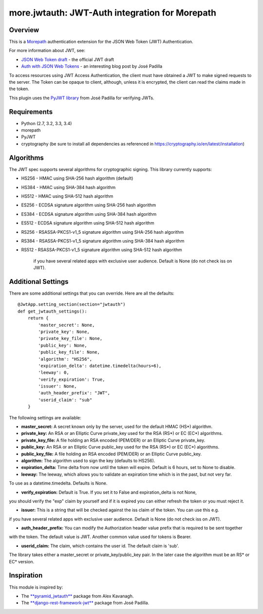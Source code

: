 more.jwtauth: JWT-Auth integration for Morepath
===============================================


Overview
--------

This is a Morepath_ authentication extension for the JSON Web Token (JWT) Authentication.

For more information about JWT, see:

-  `JSON Web Token draft`_ - the official JWT draft
-  `Auth with JSON Web Tokens`_ - an interesting blog post by José Padilla

To access resources using JWT Access Authentication, the client must have obtained a JWT to make signed requests to the server.
The Token can be opaque to client, although, unless it is encrypted, the client can read the claims made in the token.

This plugin uses the `PyJWT library`_ from José Padilla for verifying JWTs.


Requirements
------------

-  Python (2.7, 3.2, 3.3, 3.4)
-  morepath
-  PyJWT
-  cryptography (be sure to install all dependencies as referenced in https://cryptography.io/en/latest/installation)


Algorithms
----------

The JWT spec supports several algorithms for cryptographic signing. This library
currently supports:

* HS256 - HMAC using SHA-256 hash algorithm (default)
* HS384 - HMAC using SHA-384 hash algorithm
* HS512 - HMAC using SHA-512 hash algorithm
* ES256 - ECDSA signature algorithm using SHA-256 hash algorithm
* ES384 - ECDSA signature algorithm using SHA-384 hash algorithm
* ES512 - ECDSA signature algorithm using SHA-512 hash algorithm
* RS256 - RSASSA-PKCS1-v1_5 signature algorithm using SHA-256 hash algorithm
* RS384 - RSASSA-PKCS1-v1_5 signature algorithm using SHA-384 hash algorithm
* RS512 - RSASSA-PKCS1-v1_5 signature algorithm using SHA-512 hash algorithm

          if you have several related apps with exclusive user audience.
          Default is None (do not check iss on JWT).

Additional Settings
-------------------

There are some additional settings that you can override. Here are all the defaults::

    @JwtApp.setting_section(section="jwtauth")
    def get_jwtauth_settings():
        return {
            'master_secret': None,
            'private_key': None,
            'private_key_file': None,
            'public_key': None,
            'public_key_file': None,
            'algorithm': "HS256",
            'expiration_delta': datetime.timedelta(hours=6),
            'leeway': 0,
            'verify_expiration': True,
            'issuer': None,
            'auth_header_prefix': "JWT",
            'userid_claim': "sub"
        }

The following settings are available:

-  **master_secret:**  A secret known only by the server, used for the default HMAC (HS*) algorithm.

-  **private_key:**  An RSA or an Elliptic Curve private_key used for the RSA (RS*) or EC (EC*) algorithms.

-  **private_key_file:** A file holding an RSA encoded (PEM/DER) or an Elliptic Curve private_key.

-  **public_key:**  An RSA or an Elliptic Curve public_key used for the RSA (RS*) or EC (EC*) algorithms.

-  **public_key_file:** A file holding an RSA encoded (PEM/DER) or an Elliptic Curve public_key.

-  **algorithm:**  The algorithm used to sign the key (defaults to HS256).

-  **expiration_delta:** Time delta from now until the token will expire. Default is 6 hours, set to None to disable.

-  **leeway:**  The leeway, which allows you to validate an expiration time which is in the past, but not very far.
To use as a datetime.timedelta. Defaults is None.

-  **verify_expiration:** Default is True. If you set it to False and expiration_delta is not None,
you should verify the "exp" claim by yourself and if it is expired you can either refresh the token
or you must reject it.

-  **issuer:** This is a string that will be checked against the iss claim of the token. You can use this e.g.
if you have several related apps with exclusive user audience.
Default is None (do not check iss on JWT).

-  **auth_header_prefix:** You can modify the Authorization header value prefix that is required to be sent together
with the token. The default value is JWT. Another common value used for tokens is Bearer.

-  **userid_claim:** The claim, which contains the user id. The default claim is 'sub'.

The library takes either a master_secret or private_key/public_key pair.
In the later case the algorithm must be an RS* or EC* version.


Inspiration
-----------

This module is inspired by:

-  The `**pyramid_jwtauth**`_ package from Alex Kavanagh.
-  The `**django-rest-framework-jwt**`_ package from José Padilla.


.. _Morepath: http://morepath.readthedocs.org
.. _JSON Web Token draft: http://self-issued.info/docs/draft-ietf-oauth-json-web-token.html
.. _Auth with JSON Web Tokens: http://jpadilla.com/post/73791304724/auth-with-json-web-tokens
.. _PyJWT library: http://github.com/progrium/pyjwt
.. _**pyramid_jwtauth**: https://github.com/ajkavanagh/pyramid_jwtauth
.. _**django-rest-framework-jwt**: https://github.com/GetBlimp/django-rest-framework-jwt
